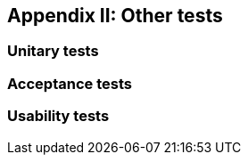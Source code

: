 ifndef::imagesdir[:imagesdir: ../images]

[[section-load-tests]]
== Appendix II: Other tests

[role="arc42help"]

=== Unitary tests

=== Acceptance tests

=== Usability tests